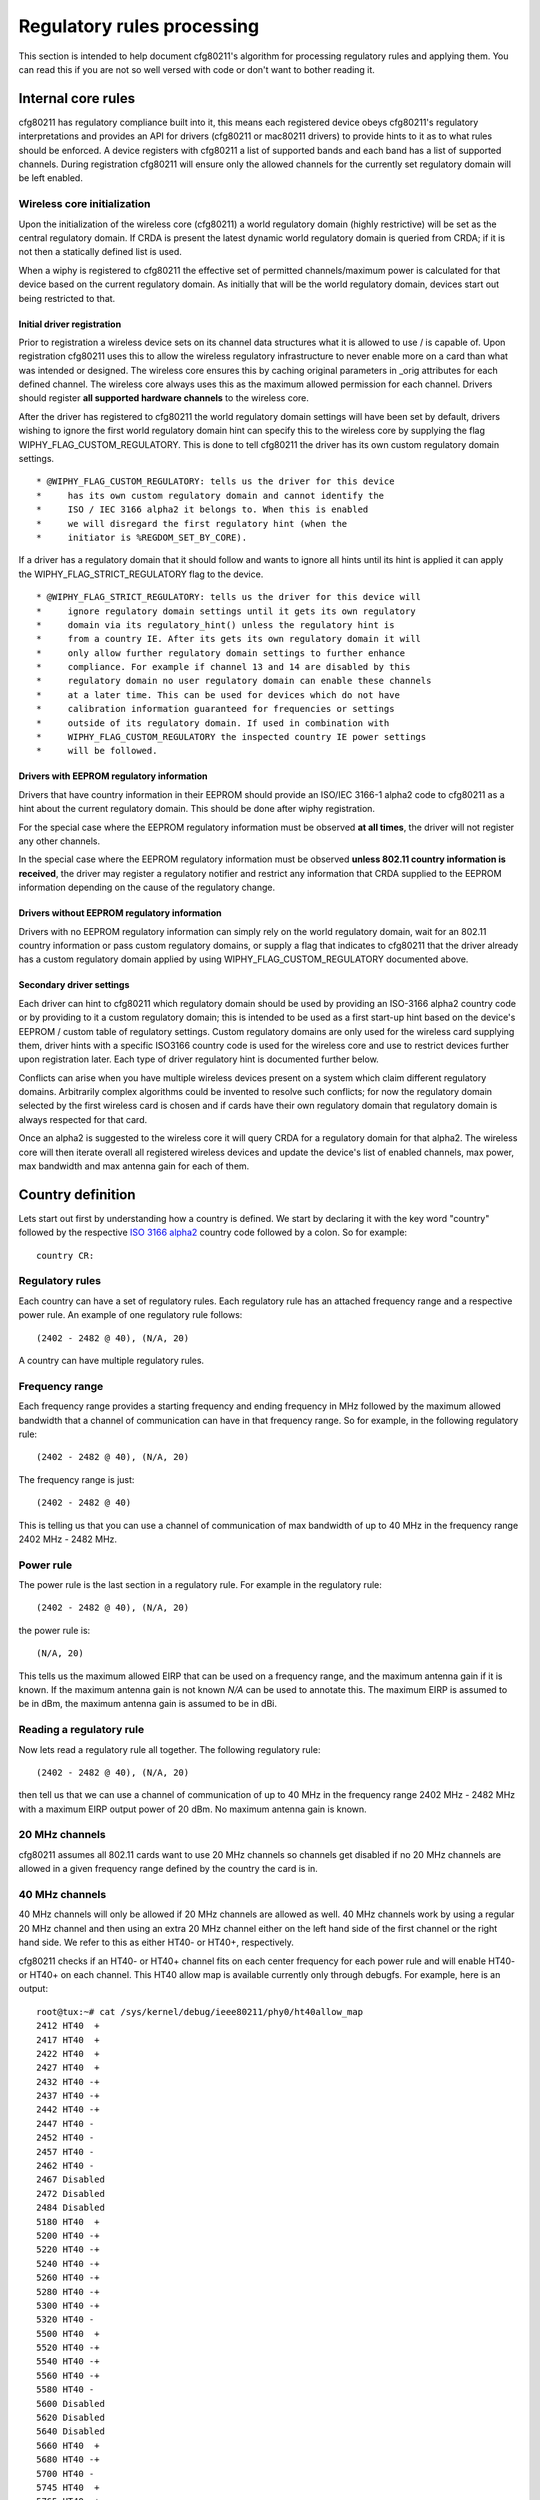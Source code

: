 Regulatory rules processing
===========================

This section is intended to help document cfg80211's algorithm for
processing regulatory rules and applying them. You can read this if you
are not so well versed with code or don't want to bother reading it.

Internal core rules
-------------------

cfg80211 has regulatory compliance built into it, this means each
registered device obeys cfg80211's regulatory interpretations and
provides an API for drivers (cfg80211 or mac80211 drivers) to provide
hints to it as to what rules should be enforced. A device registers with
cfg80211 a list of supported bands and each band has a list of supported
channels. During registration cfg80211 will ensure only the allowed
channels for the currently set regulatory domain will be left enabled.

Wireless core initialization
~~~~~~~~~~~~~~~~~~~~~~~~~~~~

Upon the initialization of the wireless core (cfg80211) a world
regulatory domain (highly restrictive) will be set as the central
regulatory domain. If CRDA is present the latest dynamic world
regulatory domain is queried from CRDA; if it is not then a statically
defined list is used.

When a wiphy is registered to cfg80211 the effective set of permitted
channels/maximum power is calculated for that device based on the
current regulatory domain. As initially that will be the world
regulatory domain, devices start out being restricted to that.

Initial driver registration
^^^^^^^^^^^^^^^^^^^^^^^^^^^

Prior to registration a wireless device sets on its channel data
structures what it is allowed to use / is capable of. Upon registration
cfg80211 uses this to allow the wireless regulatory infrastructure to
never enable more on a card than what was intended or designed. The
wireless core ensures this by caching original parameters in \_orig
attributes for each defined channel. The wireless core always uses this
as the maximum allowed permission for each channel. Drivers should
register **all supported hardware channels** to the wireless core.

After the driver has registered to cfg80211 the world regulatory domain
settings will have been set by default, drivers wishing to ignore the
first world regulatory domain hint can specify this to the wireless core
by supplying the flag WIPHY_FLAG_CUSTOM_REGULATORY. This is done to tell
cfg80211 the driver has its own custom regulatory domain settings.

::

    * @WIPHY_FLAG_CUSTOM_REGULATORY: tells us the driver for this device
    *     has its own custom regulatory domain and cannot identify the
    *     ISO / IEC 3166 alpha2 it belongs to. When this is enabled
    *     we will disregard the first regulatory hint (when the
    *     initiator is %REGDOM_SET_BY_CORE).

If a driver has a regulatory domain that it should follow and wants to
ignore all hints until its hint is applied it can apply the
WIPHY_FLAG_STRICT_REGULATORY flag to the device.

::

    * @WIPHY_FLAG_STRICT_REGULATORY: tells us the driver for this device will
    *     ignore regulatory domain settings until it gets its own regulatory
    *     domain via its regulatory_hint() unless the regulatory hint is
    *     from a country IE. After its gets its own regulatory domain it will
    *     only allow further regulatory domain settings to further enhance
    *     compliance. For example if channel 13 and 14 are disabled by this
    *     regulatory domain no user regulatory domain can enable these channels
    *     at a later time. This can be used for devices which do not have
    *     calibration information guaranteed for frequencies or settings
    *     outside of its regulatory domain. If used in combination with
    *     WIPHY_FLAG_CUSTOM_REGULATORY the inspected country IE power settings
    *     will be followed.

Drivers with EEPROM regulatory information
^^^^^^^^^^^^^^^^^^^^^^^^^^^^^^^^^^^^^^^^^^

Drivers that have country information in their EEPROM should provide an
ISO/IEC 3166-1 alpha2 code to cfg80211 as a hint about the current
regulatory domain. This should be done after wiphy registration.

For the special case where the EEPROM regulatory information must be
observed **at all times**, the driver will not register any other
channels.

In the special case where the EEPROM regulatory information must be
observed **unless 802.11 country information is received**, the driver
may register a regulatory notifier and restrict any information that
CRDA supplied to the EEPROM information depending on the cause of the
regulatory change.

Drivers without EEPROM regulatory information
^^^^^^^^^^^^^^^^^^^^^^^^^^^^^^^^^^^^^^^^^^^^^

Drivers with no EEPROM regulatory information can simply rely on the
world regulatory domain, wait for an 802.11 country information or pass
custom regulatory domains, or supply a flag that indicates to cfg80211
that the driver already has a custom regulatory domain applied by using
WIPHY_FLAG_CUSTOM_REGULATORY documented above.

Secondary driver settings
^^^^^^^^^^^^^^^^^^^^^^^^^

Each driver can hint to cfg80211 which regulatory domain should be used
by providing an ISO-3166 alpha2 country code or by providing to it a
custom regulatory domain; this is intended to be used as a first
start-up hint based on the device's EEPROM / custom table of regulatory
settings. Custom regulatory domains are only used for the wireless card
supplying them, driver hints with a specific ISO3166 country code is
used for the wireless core and use to restrict devices further upon
registration later. Each type of driver regulatory hint is documented
further below.

Conflicts can arise when you have multiple wireless devices present on a
system which claim different regulatory domains. Arbitrarily complex
algorithms could be invented to resolve such conflicts; for now the
regulatory domain selected by the first wireless card is chosen and if
cards have their own regulatory domain that regulatory domain is always
respected for that card.

Once an alpha2 is suggested to the wireless core it will query CRDA for
a regulatory domain for that alpha2. The wireless core will then iterate
overall all registered wireless devices and update the device's list of
enabled channels, max power, max bandwidth and max antenna gain for each
of them.

Country definition
------------------

Lets start out first by understanding how a country is defined. We start
by declaring it with the key word "country" followed by the respective
`ISO 3166 alpha2 <http://en.wikipedia.org/wiki/ISO_3166-1_alpha-2>`__
country code followed by a colon. So for example::

   country CR:

Regulatory rules
~~~~~~~~~~~~~~~~

Each country can have a set of regulatory rules. Each regulatory rule
has an attached frequency range and a respective power rule. An example
of one regulatory rule follows::

    (2402 - 2482 @ 40), (N/A, 20)

A country can have multiple regulatory rules.

Frequency range
~~~~~~~~~~~~~~~

Each frequency range provides a starting frequency and ending frequency
in MHz followed by the maximum allowed bandwidth that a channel of
communication can have in that frequency range. So for example, in the
following regulatory rule::

    (2402 - 2482 @ 40), (N/A, 20)

The frequency range is just::

    (2402 - 2482 @ 40)

This is telling us that you can use a channel of communication of max
bandwidth of up to 40 MHz in the frequency range 2402 MHz - 2482 MHz.

Power rule
~~~~~~~~~~

The power rule is the last section in a regulatory rule. For example in
the regulatory rule::

    (2402 - 2482 @ 40), (N/A, 20)

the power rule is::

    (N/A, 20)

This tells us the maximum allowed EIRP that can be used on a frequency
range, and the maximum antenna gain if it is known. If the maximum
antenna gain is not known *N/A* can be used to annotate this. The
maximum EIRP is assumed to be in dBm, the maximum antenna gain is
assumed to be in dBi.

Reading a regulatory rule
~~~~~~~~~~~~~~~~~~~~~~~~~

Now lets read a regulatory rule all together. The following regulatory
rule::

    (2402 - 2482 @ 40), (N/A, 20)

then tell us that we can use a channel of communication of up to 40 MHz
in the frequency range 2402 MHz - 2482 MHz with a maximum EIRP output
power of 20 dBm. No maximum antenna gain is known.

20 MHz channels
~~~~~~~~~~~~~~~

cfg80211 assumes all 802.11 cards want to use 20 MHz channels so
channels get disabled if no 20 MHz channels are allowed in a given
frequency range defined by the country the card is in.

40 MHz channels
~~~~~~~~~~~~~~~

40 MHz channels will only be allowed if 20 MHz channels are allowed as
well. 40 MHz channels work by using a regular 20 MHz channel and then
using an extra 20 MHz channel either on the left hand side of the first
channel or the right hand side. We refer to this as either HT40- or
HT40+, respectively.

cfg80211 checks if an HT40- or HT40+ channel fits on each center
frequency for each power rule and will enable HT40- or HT40+ on each
channel. This HT40 allow map is available currently only through
debugfs. For example, here is an output:

::

   root@tux:~# cat /sys/kernel/debug/ieee80211/phy0/ht40allow_map 
   2412 HT40  +
   2417 HT40  +
   2422 HT40  +
   2427 HT40  +
   2432 HT40 -+
   2437 HT40 -+
   2442 HT40 -+
   2447 HT40 - 
   2452 HT40 - 
   2457 HT40 - 
   2462 HT40 - 
   2467 Disabled
   2472 Disabled
   2484 Disabled
   5180 HT40  +
   5200 HT40 -+
   5220 HT40 -+
   5240 HT40 -+
   5260 HT40 -+
   5280 HT40 -+
   5300 HT40 -+
   5320 HT40 - 
   5500 HT40  +
   5520 HT40 -+
   5540 HT40 -+
   5560 HT40 -+
   5580 HT40 - 
   5600 Disabled
   5620 Disabled
   5640 Disabled
   5660 HT40  +
   5680 HT40 -+
   5700 HT40 - 
   5745 HT40  +
   5765 HT40 -+
   5785 HT40 -+
   5805 HT40 -+
   5825 HT40 - 

This list is not exposed via nl80211 as cfg80211 will get a revisit as
to how this is handled after the regulatory rules are restructured in
the future.

80 MHz 802.11ac VHT channels
~~~~~~~~~~~~~~~~~~~~~~~~~~~~

cfg80211 relies on a regulatory band to have listed 80 MHz as an allowed
bandwidth before a channel is allowed to use it. cfg80211 checks this
and if the desired center of freq fits in the specified 80 MHz band via
by checking a if a channel fits in a specific regulatory rule via
freq_in_rule_band()

60 GHz 802.11ad channels
~~~~~~~~~~~~~~~~~~~~~~~~

cfg80211 supports 802.11ad 60 GHz channels. Right now only channels 1..3
are enable by default in the world regulatory domain. cfg80211 checks
this and if the desired center of freq fits in the specified 60 GHz band
via by checking a if a channel fits in a specific regulatory rule via
freq_in_rule_band()

Processing channels in cfg80211
-------------------------------

When cfg80211 initializes it will have a list of wiphy devices. Each
802.11 card has a respective single wiphy device. Multiple interfaces
can be attached to a wiphy device. The wiphy device has a list of
channels which are shared. When a wiphy is registered to cfg80211 it has
a list of supported 802.11 channels with a respective center frequency.
The currently regulatory domain is read and each wiphy is processed to
apply the regulatory domain to it. A wiphy device can have its own
regulatory domain though. This allows us to enable two different cards
which have two different regulatory domains to be present on a single
system and for cfg80211 to respect it. When this happens there will be
three regulatory domains, one for each wiphy and a core central
regulatory domain which will consist of the intersection between the two
wiphy's regulatory domains.

If a wiphy has no regulatory domain of its own cfg80211 will use its own
core central regulatory domain to iterate over the card's 802.11
channels and apply rules, otherwise cfg80211 will use the card's own
regulatory domain.

Example analysis
~~~~~~~~~~~~~~~~

Suppose a wiphy is registered to cfg80211 and the driver that registers
it claims that the wiphy has a regulatory domain of its own which
indicates it is a card which is programmed to operate in *Costa Rica*.
In this case cfg80211 would have queried CRDA for CR's regulatory domain
and CRDA would reply with::

   country CR:
           (2402 - 2482 @ 40), (N/A, 20)
           (5170 - 5250 @ 20), (3, 17)
           (5250 - 5330 @ 20), (3, 23), DFS
           (5735 - 5835 @ 20), (3, 30)

Now the wiphy that was registered to cfg80211 has these channels::

                 Frequencies:

                         * 2412 MHz [1]
                         * 2417 MHz [2]
                         * 2422 MHz [3]
                         * 2427 MHz [4]
                         * 2432 MHz [5]
                         * 2437 MHz [6]
                         * 2442 MHz [7]
                         * 2447 MHz [8]
                         * 2452 MHz [9]
                         * 2457 MHz [10]
                         * 2462 MHz [11]
                         * 2467 MHz [12]
                         * 2472 MHz [13]
                         * 2484 MHz [14]

                 Frequencies:
                         * 5180 MHz [36]
                         * 5200 MHz [40]
                         * 5220 MHz [44]
                         * 5240 MHz [48]
                         * 5260 MHz [52]
                         * 5280 MHz [56]
                         * 5300 MHz [60]
                         * 5320 MHz [64]
                         * 5500 MHz [100]
                         * 5520 MHz [104]
                         * 5540 MHz [108]
                         * 5560 MHz [112]
                         * 5580 MHz [116]
                         * 5600 MHz [120]
                         * 5620 MHz [124]
                         * 5640 MHz [128]
                         * 5660 MHz [132]
                         * 5680 MHz [136]
                         * 5700 MHz [140]
                         * 5745 MHz [149]
                         * 5765 MHz [153]
                         * 5785 MHz [157]
                         * 5805 MHz [161]
                         * 5825 MHz [165]

What cfg80211 will do next is iterate over each channel's center
frequency and see from the current regulatory domain on what regulatory
rule a channel of 20 MHz bandwidth using the channel's center frequency
fits in. If no match is found the channel is disabled. If a match is
found cfg80211 will enable 20 MHz communication on the channel.

Post processing mechanisms
~~~~~~~~~~~~~~~~~~~~~~~~~~

Once cfg80211 processes a regulatory domain on a wiphy device it goes
through a series of post processing on the wiphy. Below we document the
different types of post processing performed by cfg80211.

Beacon hints
^^^^^^^^^^^^

cfg80211 has a feature called *beacon hinting* to assist cfg80211 in
allowing a card to lift *passive-scan* and *no-beaconing* flags.
*Passive-scan* flags are used on channels to ensure that an interface
will not issue a probe request out. The *no-ir* flag exists to allow
regulatory domain definitions to disallow a device from initiating
radiation of any kind and that includes using beacons, so for example
AP/IBSS/Mesh/GO interfaces would not be able to initiate communication
on these channels unless the channel does not have this flag. If either
of these flags are present on a channel a device is prohibited from
initiating communication on cfg80211.

Old regulatory rule flags like *passive-scan* and *no-beaconing* were
originally invented to help with World Roaming, these two are now
combined into the one and only *no-ir*, for *no-initiating-radiation*.
If you do not know what country you are in you can still behave as an
802.11 STA interface but can wait to enable active scans until you see a
beacon from an AP, if the channel being used is not a DFS channel and
not channels 12-14 on the 2.4 GHz band. The same can be said for
initiating communication, so both the old *passive-scan* and
*no-beaconing*, now consolidated in modern kernels as one flag *no-ir*
can be lifted if an AP is found beaconing on a non-DFS channel and if
the channel is also not channels 12-14 on the 2.4 GHz band. cfg80211
takes advantage of this bit of logic to lift both of these flags **if
and only if** the wiphy device is world roaming.

It is also important to note that the Linux kernel beacon hint mechanism
only trusts beacons from 802.11 APs, not Mesh or IBSS. Specifically, the
Linux kernel beacon hint mechanism ensures that the beacon ESS
capability is set::

    if (res->pub.capability & WLAN_CAPABILITY_ESS)
       regulatory_hint_found_beacon(wiphy, channel, gfp);

Driver override on rules
^^^^^^^^^^^^^^^^^^^^^^^^

To allow more driver flexibility cfg80211 allows drivers to review the
regulatory settings on the wiphy and override them. This enables more
flexibility on regulatory design but also enables drivers to take
advantage of offloading most of the regulatory work to cfg80211/CRDA.
The way that drivers can override regulatory settings is by defining a
wiphy regulatory reg_notifier(). The wiphy's reg_notifier() callback
will be called **after** cfg80211 has completed processing its
regulatory settings on the wiphy device.

Driver regulatory hints
^^^^^^^^^^^^^^^^^^^^^^^

Drivers can issue their own regulatory domain hints to cfg80211. If they
do this the wiphy gets its own regulatory domain. This enables two
different 802.11 devices even with the same 802.11 driver to have
different regulatory domains. This also enables there to be a central
802.11 regulatory domain which will consists of an intersection between
the two present regulatory domains if two cards are present with
different regulatory domains.

Country IE processing
^^^^^^^^^^^^^^^^^^^^^

cfg80211 supports enhancing regulatory compliance by allowing cfg80211
to inform it of when a country information element has been received and
should be obeyed. The **Country Information Element** (cf. 802.11-2007
7.3.2.9) contains the information required to allow a station to
identify the regulatory domain in which the AP is located and to
configure its PHY for operation in that regulatory domain. The Country
IE contains, amongst other things, the list of permissions (channels and
transmit power on those channels) and an ISO/IEC 3166-1 country code.
regulatory_hint_11d() is used by cfg80211 to pass an IEEE 802.11 country
information element. cfg80211 will parse the information element, build
a regulatory domain from it and intersect with what CRDA tells us should
apply for the given alpha2. In practice though one can not always trust
APs country information element regulatory information due to
considerations for **outdated** data, rogue/busted APs. Therefore, the
wireless code determines the regulatory permissions based on the
**intersection** of data from the APs country information element and
what CRDA provides for the given country code.

The Linux kernel wireless subsystem always enables the
dot11MultiDomainCapabilityEnabled flag. Therefore, STA devices in the
Linux kernel try to follow country information received in AP beacons.

If an AP supports sending the Country IE it will send the country IE
appended on every beacon. Since we have an initial regulatory setting
(set by the driver, user, or core) we don't pay attention to the country
IE **until we try to associate to the AP**. Upon association we will
parse the country IE, convert it to a cfg80211 regulatory domain
structure and pass it up as a country IE regulatory hint to the wireless
core. Processing of country IEs is done automatically for both cfg80211
and mac80211 drivers by the core (cfg80211) issuing
regulatory_hint_11d() when processing an AP's IEs. regulatory_hint_11d()
is optimized to ignore hints from the same AP or that match the same
country IE checksum, but it should be noted that we only issue
regulatory_hint_11d() once upon a successful association to an AP.

APs may support 3 bands (2.4 GHz, 5 GHz, 60 GHz) or 2 bands (2.4 GHz and
5 GHz) or one band (2.4 GHz, 5 GHz, or 60 GHz). When an AP supports 1
band, as per `IEEE-802.11 2007 country IE clarification request
<http://tinyurl.com/11d-clarification>`__ the AP **may** send a subset
of the allowed regulatory rules and not the complete set. Because of
this the cfg80211 regulatory infrastructure trusts its original
regulatory requests if the AP does not send any information on a band it
does not support. Since band information is purely artificial in
cfg80211 we conclude an AP does not support a band if it has no channel
information in its country IE that fits within 2 GHz of the tested band.
We can can tune this as we see fit, in freq_in_rule_band().

If an AP has no information on a supported device band we trust the last
trusted regulatory request. The last trusted regulatory request will
vary depending on the device.

Enabling users to enhance regulatory
^^^^^^^^^^^^^^^^^^^^^^^^^^^^^^^^^^^^

Users can enhance regulatory settings by further restricting devices by
picking a regulatory domain. This will enable users to **help**
compliance further. Currently regulatory rules for certain countries
("US" and "JP") do not allow users to select their regulatory domain
though so blindly trusting a user is not something that can be allowed
if you are in certain regulatory domain. If a user picks a regulatory
domain channels will be restricted further on a device if the device has
its own regulatory domain already listed.

Cellular base station regulatory hints
^^^^^^^^^^^^^^^^^^^^^^^^^^^^^^^^^^^^^^

Cell base station towers can inform mobile / laptop devices of their
location with great accuracy. To be precise Mobile Country Codes (MCC)
or Mobile Network Codes (MNC) can be used. As of the 3.6 release Linux
supports the ability for cell base station towers to supply a regulatory
hint to the Linux kernel in a very restrictive manner. Support is
provided by allowing an attribute to the Linux kernel to be passed that
classifies the hint as coming from a cellular base station. By default
this attribute will always be ignored. Device drivers require testing /
compliance prior to enabling this feature due to possible
synchronization issues with a device's firmware when the device
implements some regulatory functionality in firmware and also depending
on the regulatory agency that the device is certified for. Supporting
cellular base station hints also requires some userspace support /
features and as such a full system solution needs to be considered and
tested.

Device drivers on systems which need to go through validation for this
feature and for which they have at least one region they need to support
this can make the alpha2 from cellular base stations available for
parsing by enabling a Kconfig kernel configuration option. By default
this feature is disabled and encouraged to be disabled. Cellular base
station hints depend on the kconfig
:doc:`CONFIG_CFG80211_CERTIFICATION_ONUS <../regulatory>` kernel
configuration option. After enabling this kernel configuration option, a
device driver would further require setting the wiphy->features
NL80211_FEATURE_CELL_BASE_REG_HINTS flag to enable listening to these
type of hints,. Upon cfg802111 registration the driver would then inform
the subsystem that there is at least one driver present that supports
complaint and tested cellular base station hints. cfg80211 will ignore
cellular base station hints unless one device driver is present with one
device (wiphy) that supports this feature. If all devices have been
removed dynamically from the system that support this feature the cell
base station hints would be ignored afterwards (consider hotpluggable
USB 802.11 devices).

Userspace software solutions are expected to implement support for this
feature through a dbus event and enabling such event to send a cell base
station regulatory hint from wpa_supplicant to the kernel by using the
NL80211_ATTR_USER_REG_HINT_TYPE attribute and classifying the hint as
NL80211_USER_REG_HINT_CELL_BASE. Note that specifically this is for
hints coming directly from cellular base station tower. System
integrators which enable this feature must ensure cell base station
hints is not a feature enabled for users to use manually, or that no
other mechanism other than hints directly from the cell base station
tower are used. This feature is designed for userspace software to
implement a hint only when a cell modem has detected we are in a new
country from a cellular base station with confidence.

The NL80211_USER_REG_HINT_CELL_BASE is followed as follows as part of
*enum nl80211_user_reg_hint_type*

https://git.kernel.org/cgit/linux/kernel/git/torvalds/linux.git/tree/include/uapi/linux/nl80211.h#n2358

.. code-block:: c

   /**
    * enum nl80211_user_reg_hint_type - type of user regulatory hint
    *
    * @NL80211_USER_REG_HINT_USER: a user sent the hint. This is always
    *      assumed if the attribute is not set.
    * @NL80211_USER_REG_HINT_CELL_BASE: the hint comes from a cellular
    *      base station. Device drivers that have been tested to work
    *      properly to support this type of hint can enable these hints
    *      by setting the NL80211_FEATURE_CELL_BASE_REG_HINTS feature
    *      capability on the struct wiphy. The wireless core will
    *      ignore all cell base station hints until at least one device
    *      present has been registered with the wireless core that
    *      has listed NL80211_FEATURE_CELL_BASE_REG_HINTS as a
    *      supported feature.
    */
   enum nl80211_user_reg_hint_type {
           NL80211_USER_REG_HINT_USER      = 0,
           NL80211_USER_REG_HINT_CELL_BASE = 1,
   };

It should be noted that support for this feature can vary country to
country. At least for the US we have record of the FCC putting out
through their public `KDB 594280
<https://apps.fcc.gov/eas/comments/GetPublishedDocument.html?id=327&tn=528122>`__
the following on page 14::

   Mobile Country Codes (MCC) or Mobile Network Codes
   (MNC) are not acceptable for programming host
   compliance

This has been discussed on at least one `public mailing lists thread
<http://permalink.gmane.org/gmane.linux.kernel.wireless.general/110859>`__
so far. If you are a system integrator be sure to do your homework on
proper full system compliance. We can implement support for features but
full system integration from userspace down to hardware needs to be
considered for this functionality given the complexity of supporting the
feature.

Concurrent GO Relaxation
^^^^^^^^^^^^^^^^^^^^^^^^

Generally, a P2P GO is not allowed to operate on channels on which
transmissions are not allowed. However, some regulatory bodies consider
to relax the conditions under which a P2P GO is allowed to operate,
enabling operation of a P2P GO on such channels in case that:

- The device that desires to operate the P2P GO is under the guidance
  of an authorized master, i.e., the device is also concurrently
  connected on a station interface to an AP that is an authorized master
  (with DFS and radar detection capabilities).

- The device that desires to operate the P2P GO is operating in an
  indoor surroundings and can guarantee indoor operation, i.e., the
  device is connected to AC power or the device is under the control of
  a local master that is acting as an AP and is connected to AC power.
  These relaxations are among others discussed by the FCC in
  `Considerations of “Soft” Configurations or Configurations of
  “non-Software Defined Radios”
  <https://apps.fcc.gov/eas/comments/GetPublishedDocument.html?id=327&tn=528122>`__

The above relaxations are supported by the regulatory core (disabled by
default), allowing a P2P GO operation on a channel on which initiating
radiation is not allowed in case that:

* The channel allows the Concurrent GO operation and there is a station
  interface associated to an AP on the same channel on the 2 GHz band or
  the same UNII band (in the 5 GHz band).
* The channel allows only indoor operation and there is a hint from user
  space that the platform on which the device is attached is operating
  in indoor surroundings, i.e., is AC powered. Note that the regulatory
  core does not verify that all the conditions for the relaxations are
  met and relies on user space to guarantee them. In addition the
  regulatory core expects user space to evict the P2P GO from the
  operating channel in case that the conditions that allow the
  relaxations are no longer valid. In order to prevent daisy chain
  scenarios, user space should prevent legacy clients from connecting to
  the GO in case that it is instantiated due to one of the above
  relaxations. These relaxations should not be enabled unless there is a
  system wise adherence to the regulatory bodies expectations. 

To enable these relaxations CONFIG_CFG80211_REG_RELAX_NO_IR (depends on
kconfig :doc:`CONFIG_CFG80211_CERTIFICATION_ONUS <../regulatory>`
configuration option) should be enabled and in addition the device
driver needs to report that it allows these relaxations by setting
REGULATORY_ENABLE_RELAX_NO_IR in the wiphy regulatory flags during
registration.

Hidden SSIDs
------------

Hidden SSIDs should be avoided in any AP scenario and and in fact its
:doc:`not supported if you are to support WPS
<../../users/documentation/wpa_supplicant>`. If you insist on using
hidden SSIDs be sure you are not enabling support for WPS as an option
then. Communication with hidden SSIDs can become problematic if your
card is world roaming under specific scenarios documented here.

You can determine if you are world roaming as follows::

   maria@pupusas ~ $ iw reg get
   country 00:
           (2402 - 2472 @ 40), (3, 20)
           (2457 - 2482 @ 20), (3, 20), PASSIVE-SCAN, NO-IBSS
           (2474 - 2494 @ 20), (3, 20), NO-OFDM, PASSIVE-SCAN, NO-IBSS
           (5170 - 5250 @ 40), (3, 20), PASSIVE-SCAN, NO-IBSS
           (5735 - 5835 @ 40), (3, 20), PASSIVE-SCAN, NO-IBSS

If you get a *00* country code it means you are world roaming.

World roaming means we cannot **initiate radiation** on certain channels
given that certain countries may prohibit initiating radiation on some
channels or may require **DFS master support** prior to initiating any
radiation. **DFS master support** for client devices requires quite a
lot of work and is not yet implemented on mac80211 / cfg80211. This
means that if your AP is in a channel that requires **DFS** then you
will not be able to send probe requests to them. Since SSIDs are hidden
the only way to communicate with them is to send probe requests /
association requests to them directly, but if you cannot initiate
radiation on that channel then you obviously not be able to communicate
with them.

If the channel your AP is on is not a DFS channel but a 5 GHz channel
that requires passive scan, the passive scan flags are lifted through
:doc:`beacon hints <processing_rules>`, but we only process beacon hints
**if** obviously the AP is beaconing. We also do not process
:doc:`beacon hints <processing_rules>` for DFS channels. To determine if
you are seeing beacon hints you can query dmesg as follows::

   jose@chupacabras ~ $ dmesg| grep beacon
   cfg80211: Found new beacon on frequency: 5180 MHz (Ch 36) on phy0
   cfg80211: Found new beacon on frequency: 5200 MHz (Ch 40) on phy0
   cfg80211: Found new beacon on frequency: 5220 MHz (Ch 44) on phy0
   cfg80211: Found new beacon on frequency: 5240 MHz (Ch 48) on phy0
   cfg80211: Found new beacon on frequency: 5745 MHz (Ch 149) on phy0
   cfg80211: Found new beacon on frequency: 5805 MHz (Ch 161) on phy0

You can also monitor for the events with iw event, for example, leave a
window open with *iw event* running and then issue the *iw dev wlan0
scan* command, you should see something as follows::

   pedro@pulperia:~$ iw event -t
   1343339185.840035: wlan0 (phy #0): scan started
   1343339189.395215: phy #0: beacon hint:
   phy0 5765 MHz [153]:
           o active scanning enabled
           o beaconing enabled
   1343339189.613367: phy #0: beacon hint:
   phy0 5785 MHz [157]:
           o active scanning enabled
           o beaconing enabled
   1343339189.886251: wlan0 (phy #0): scan finished: 2412 2417 2422 2427 2432 2437 2442 2447 2452 2457 2462 2467 2472 5180 5200 5220 5240 5260 5280 5300 5320 5500 5520 5540 5560 5580 5600 5620 5640 5660 5680 5700 5745 5765 5785 5805 5825, ""

If you do not see these then you are not getting the beacon hints.

Best is to simply avoid hidden SSIDs. They buy you no security at all
and are clearly incompatible with WPS.

